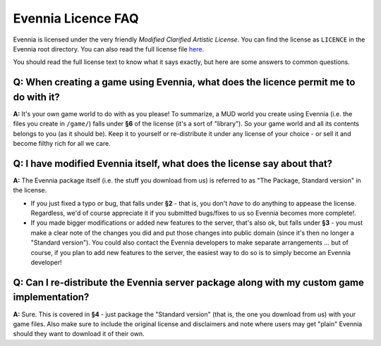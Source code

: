 Evennia Licence FAQ
===================

Evennia is licensed under the very friendly *Modified Clarified Artistic
License*. You can find the license as ``LICENCE`` in the Evennia root
directory. You can also read the full license file
`here <http://code.google.com/p/evennia/source/browse/trunk/LICENSE>`_.

You should read the full license text to know what it says exactly, but
here are some answers to common questions.

Q: When creating a game using Evennia, what does the licence permit me to do with it?
-------------------------------------------------------------------------------------

**A:** It's your own game world to do with as you please! To summarize,
a MUD world you create using Evennia (i.e. the files you create in
``/game/``) falls under **§6** of the license (it's a sort of
"library"). So your game world and all its contents belongs to you (as
it should be). Keep it to yourself or re-distribute it under any license
of your choice - or sell it and become filthy rich for all we care.

Q: I have modified Evennia itself, what does the license say about that?
------------------------------------------------------------------------

**A:** The Evennia package itself (i.e. the stuff you download from us)
is referred to as "The Package, Standard version" in the license.

-  If you just fixed a typo or bug, that falls under **§2** - that is,
   you don't *have* to do anything to appease the license. Regardless,
   we'd of course appreciate it if you submitted bugs/fixes to us so
   Evennia becomes more complete!.
-  If you made bigger modifications or added new features to the server,
   that's also ok, but falls under **§3** - you must make a clear note
   of the changes you did and put those changes into public domain
   (since it's then no longer a "Standard version"). You could also
   contact the Evennia developers to make separate arrangements ... but
   of course, if you plan to add new features to the server, the easiest
   way to do so is to simply become an Evennia developer!

Q: Can I re-distribute the Evennia server package along with my custom game implementation?
-------------------------------------------------------------------------------------------

**A:** Sure. This is covered in **§4** - just package the "Standard
version" (that is, the one you download from us) with your game files.
Also make sure to include the original license and disclaimers and note
where users may get "plain" Evennia should they want to download it of
their own.
